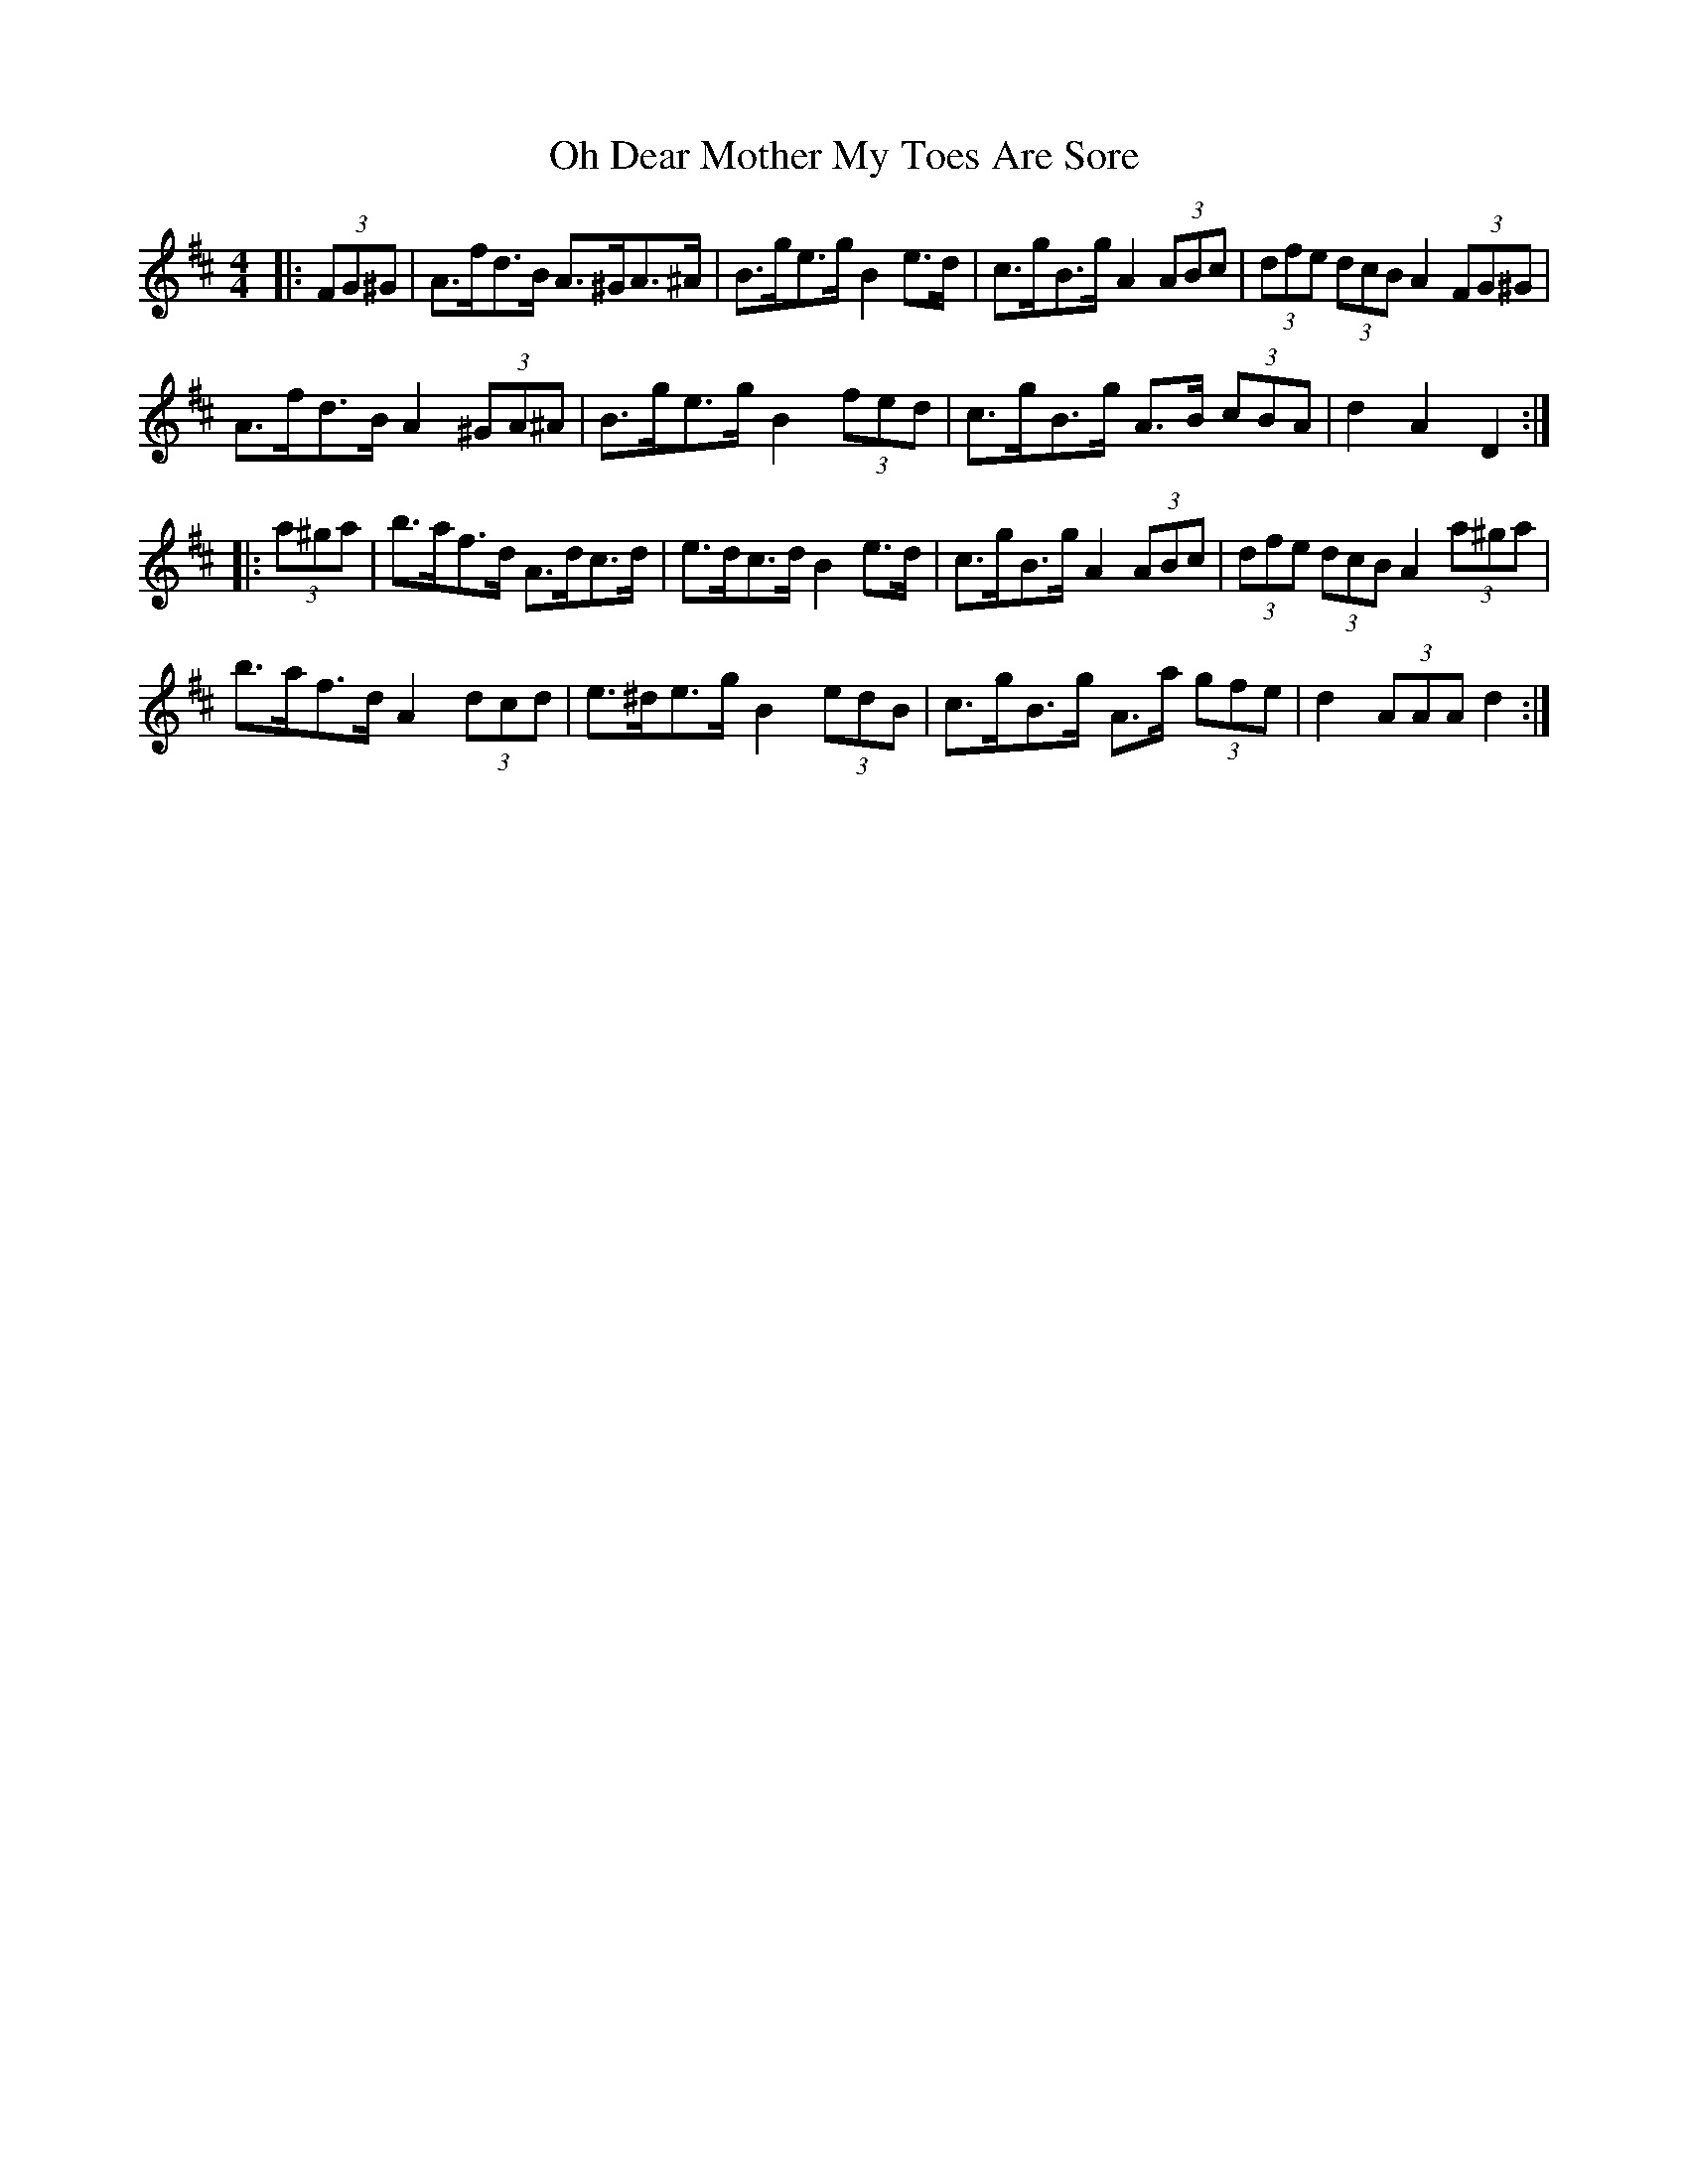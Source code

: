 X: 30063
T: Oh Dear Mother My Toes Are Sore
R: barndance
M: 4/4
K: Dmajor
|:(3FG^G|A>fd>B A>^GA>^A|B>ge>g B2 e>d|c>gB>g A2 (3ABc|(3dfe (3dcB A2 (3FG^G|
A>fd>B A2 (3^GA^A|B>ge>g B2 (3fed|c>gB>g A>B (3cBA|d2 A2 D2:|
|:(3a^ga|b>af>d A>dc>d|e>dc>d B2 e>d|c>gB>g A2 (3ABc|(3dfe (3dcB A2 (3a^ga|
b>af>d A2 (3dcd|e>^de>g B2 (3edB|c>gB>g A>a (3gfe|d2 (3AAA d2:|

